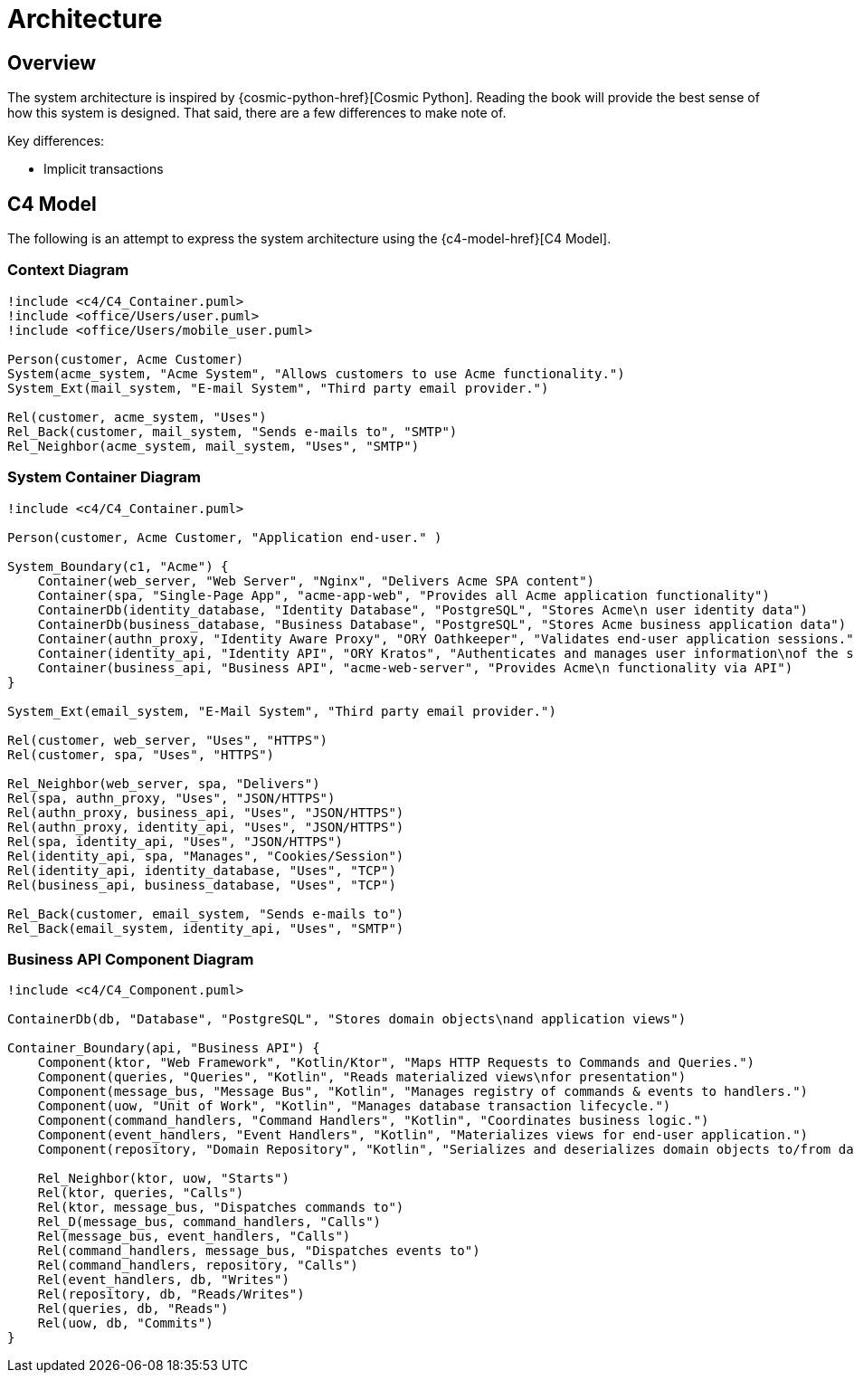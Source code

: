 = Architecture

== Overview

The system architecture is inspired by {cosmic-python-href}[Cosmic Python].
Reading the book will provide the best sense of how this system is designed.
That said, there are a few differences to make note of.

Key differences:

* Implicit transactions

== C4 Model

The following is an attempt to express the system architecture using the {c4-model-href}[C4 Model].

=== Context Diagram

[plantuml, target=acme-system-context, format=png]
....
!include <c4/C4_Container.puml>
!include <office/Users/user.puml>
!include <office/Users/mobile_user.puml>

Person(customer, Acme Customer)
System(acme_system, "Acme System", "Allows customers to use Acme functionality.")
System_Ext(mail_system, "E-mail System", "Third party email provider.")

Rel(customer, acme_system, "Uses")
Rel_Back(customer, mail_system, "Sends e-mails to", "SMTP")
Rel_Neighbor(acme_system, mail_system, "Uses", "SMTP")

....

=== System Container Diagram

[plantuml, target=acme-system-container, format=png]
....
!include <c4/C4_Container.puml>

Person(customer, Acme Customer, "Application end-user." )

System_Boundary(c1, "Acme") {
    Container(web_server, "Web Server", "Nginx", "Delivers Acme SPA content")
    Container(spa, "Single-Page App", "acme-app-web", "Provides all Acme application functionality")
    ContainerDb(identity_database, "Identity Database", "PostgreSQL", "Stores Acme\n user identity data")
    ContainerDb(business_database, "Business Database", "PostgreSQL", "Stores Acme business application data")
    Container(authn_proxy, "Identity Aware Proxy", "ORY Oathkeeper", "Validates end-user application sessions.")
    Container(identity_api, "Identity API", "ORY Kratos", "Authenticates and manages user information\nof the system via API")
    Container(business_api, "Business API", "acme-web-server", "Provides Acme\n functionality via API")
}

System_Ext(email_system, "E-Mail System", "Third party email provider.")

Rel(customer, web_server, "Uses", "HTTPS")
Rel(customer, spa, "Uses", "HTTPS")

Rel_Neighbor(web_server, spa, "Delivers")
Rel(spa, authn_proxy, "Uses", "JSON/HTTPS")
Rel(authn_proxy, business_api, "Uses", "JSON/HTTPS")
Rel(authn_proxy, identity_api, "Uses", "JSON/HTTPS")
Rel(spa, identity_api, "Uses", "JSON/HTTPS")
Rel(identity_api, spa, "Manages", "Cookies/Session")
Rel(identity_api, identity_database, "Uses", "TCP")
Rel(business_api, business_database, "Uses", "TCP")

Rel_Back(customer, email_system, "Sends e-mails to")
Rel_Back(email_system, identity_api, "Uses", "SMTP")
....

=== Business API Component Diagram

[plantuml, target=acme-business-api-comonent, format=png]
....
!include <c4/C4_Component.puml>

ContainerDb(db, "Database", "PostgreSQL", "Stores domain objects\nand application views")

Container_Boundary(api, "Business API") {
    Component(ktor, "Web Framework", "Kotlin/Ktor", "Maps HTTP Requests to Commands and Queries.")
    Component(queries, "Queries", "Kotlin", "Reads materialized views\nfor presentation")
    Component(message_bus, "Message Bus", "Kotlin", "Manages registry of commands & events to handlers.")
    Component(uow, "Unit of Work", "Kotlin", "Manages database transaction lifecycle.")
    Component(command_handlers, "Command Handlers", "Kotlin", "Coordinates business logic.")
    Component(event_handlers, "Event Handlers", "Kotlin", "Materializes views for end-user application.")
    Component(repository, "Domain Repository", "Kotlin", "Serializes and deserializes domain objects to/from database.")

    Rel_Neighbor(ktor, uow, "Starts")
    Rel(ktor, queries, "Calls")
    Rel(ktor, message_bus, "Dispatches commands to")
    Rel_D(message_bus, command_handlers, "Calls")
    Rel(message_bus, event_handlers, "Calls")
    Rel(command_handlers, message_bus, "Dispatches events to")
    Rel(command_handlers, repository, "Calls")
    Rel(event_handlers, db, "Writes")
    Rel(repository, db, "Reads/Writes")
    Rel(queries, db, "Reads")
    Rel(uow, db, "Commits")
}
....
